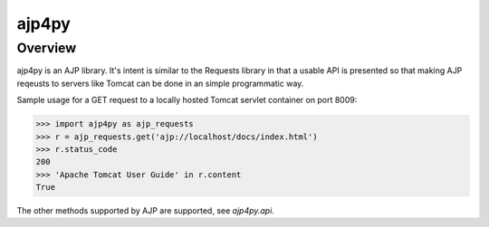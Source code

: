 =======
ajp4py
=======

********
Overview
********

ajp4py is an AJP library. It's intent is similar to the Requests
library in that a usable API is presented so that making AJP
reqeusts to servers like Tomcat can be done in an simple
programmatic way.

Sample usage for a GET request to a locally hosted Tomcat servlet
container on port 8009:

.. code-block:: python

  >>> import ajp4py as ajp_requests
  >>> r = ajp_requests.get('ajp://localhost/docs/index.html')
  >>> r.status_code
  200
  >>> 'Apache Tomcat User Guide' in r.content
  True


The other methods supported by AJP are supported, see `ajp4py.api`.
